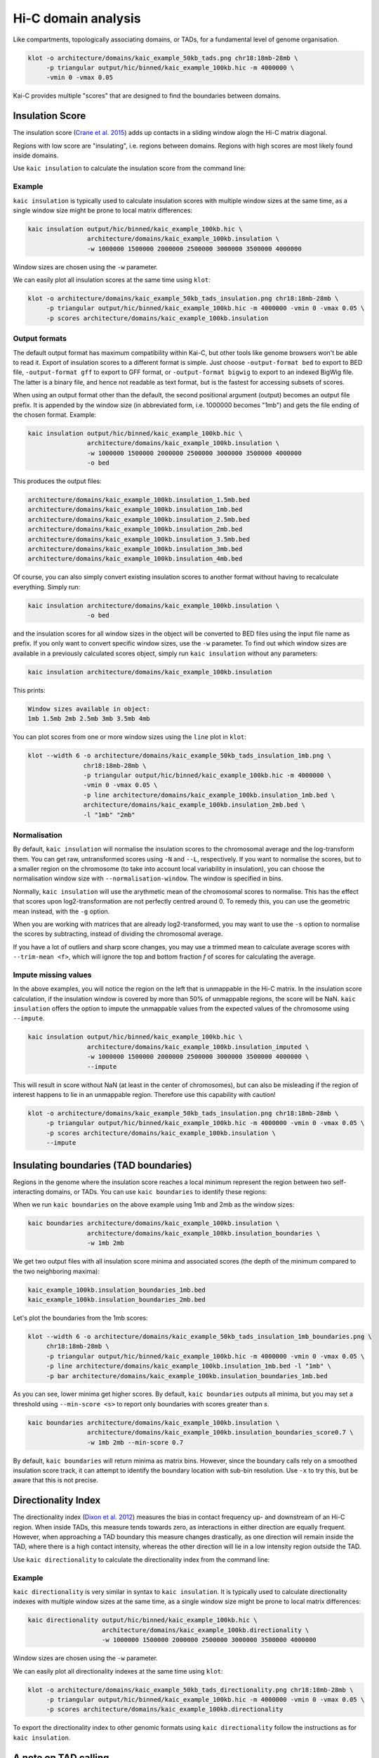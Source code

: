 .. _kaic-domains:


####################
Hi-C domain analysis
####################


Like compartments, topologically associating domains, or TADs, for a fundamental level of
genome organisation.

.. code::

    klot -o architecture/domains/kaic_example_50kb_tads.png chr18:18mb-28mb \
         -p triangular output/hic/binned/kaic_example_100kb.hic -m 4000000 \
         -vmin 0 -vmax 0.05

.. image:: images/kaic_example_100kb_tads.png


Kai-C provides multiple "scores" that are designed to find the boundaries between domains.


****************
Insulation Score
****************

The insulation score (`Crane et al. 2015 <http://www.nature.com/doifinder/10.1038/nature14450>`_)
adds up contacts in a sliding window alogn the Hi-C matrix diagonal.

.. image:: images/kaic_example_100kb_tads_insulation_score_example.png

Regions with low score are "insulating", i.e. regions between domains. Regions with high scores
are most likely found inside domains.

Use ``kaic insulation`` to calculate the insulation score from the command line:

.. argparse::
   :module: kaic.commands.kaic_commands
   :func: insulation_parser
   :prog: kaic insulation
   :nodescription:
   :nodefault:

=======
Example
=======

``kaic insulation`` is typically used to calculate insulation scores with multiple window
sizes at the same time, as a single window size might be prone to local matrix differences:

.. code::

    kaic insulation output/hic/binned/kaic_example_100kb.hic \
                    architecture/domains/kaic_example_100kb.insulation \
                    -w 1000000 1500000 2000000 2500000 3000000 3500000 4000000

Window sizes are chosen using the ``-w`` parameter.

We can easily plot all insulation scores at the same time using ``klot``:

.. code::

    klot -o architecture/domains/kaic_example_50kb_tads_insulation.png chr18:18mb-28mb \
         -p triangular output/hic/binned/kaic_example_100kb.hic -m 4000000 -vmin 0 -vmax 0.05 \
         -p scores architecture/domains/kaic_example_100kb.insulation

.. image:: images/kaic_example_50kb_tads_insulation.png


==============
Output formats
==============

The default output format has maximum compatibility within Kai-C, but other tools like
genome browsers won't be able to read it. Export of insulation scores to a different
format is simple. Just choose ``-output-format bed`` to export to BED file,
``-output-format gff`` to export to GFF format, or ``-output-format bigwig`` to export
to an indexed BigWig file. The latter is a binary file, and hence not readable as
text format, but is the fastest for accessing subsets of scores.

When using an output format other than the default, the second positional argument
(output) becomes an output file prefix. It is appended by the window size (in
abbreviated form, i.e. 1000000 becomes "1mb") and gets the file ending of the chosen
format. Example:

.. code::

    kaic insulation output/hic/binned/kaic_example_100kb.hic \
                    architecture/domains/kaic_example_100kb.insulation \
                    -w 1000000 1500000 2000000 2500000 3000000 3500000 4000000
                    -o bed

This produces the output files:

.. code::

    architecture/domains/kaic_example_100kb.insulation_1.5mb.bed
    architecture/domains/kaic_example_100kb.insulation_1mb.bed
    architecture/domains/kaic_example_100kb.insulation_2.5mb.bed
    architecture/domains/kaic_example_100kb.insulation_2mb.bed
    architecture/domains/kaic_example_100kb.insulation_3.5mb.bed
    architecture/domains/kaic_example_100kb.insulation_3mb.bed
    architecture/domains/kaic_example_100kb.insulation_4mb.bed

Of course, you can also simply convert existing insulation scores to another format
without having to recalculate everything. Simply run:

.. code::

    kaic insulation architecture/domains/kaic_example_100kb.insulation \
                    -o bed

and the insulation scores for all window sizes in the object will be converted to BED
files using the input file name as prefix. If you only want to convert specific window
sizes, use the ``-w`` parameter. To find out which window sizes are available in a
previously calculated scores object, simply run ``kaic insulation`` without any
parameters:

.. code::

    kaic insulation architecture/domains/kaic_example_100kb.insulation

This prints:

.. code::

    Window sizes available in object:
    1mb 1.5mb 2mb 2.5mb 3mb 3.5mb 4mb


You can plot scores from one or more window sizes using the ``line`` plot in ``klot``:

.. code::

    klot --width 6 -o architecture/domains/kaic_example_50kb_tads_insulation_1mb.png \
                   chr18:18mb-28mb \
                   -p triangular output/hic/binned/kaic_example_100kb.hic -m 4000000 \
                   -vmin 0 -vmax 0.05 \
                   -p line architecture/domains/kaic_example_100kb.insulation_1mb.bed \
                   architecture/domains/kaic_example_100kb.insulation_2mb.bed \
                   -l "1mb" "2mb"

.. image:: images/kaic_example_50kb_tads_insulation_1mb.png


=============
Normalisation
=============

By default, ``kaic insulation`` will normalise the insulation scores to the chromosomal
average and the log-transform them. You can get raw, untransformed scores using ``-N`` and
``--L``, respectively. If you want to normalise the scores, but to a smaller region on the
chromosome (to take into account local variability in insulation), you can choose the
normalisation window size with ``--normalisation-window``. The window is specified in bins.

Normally, ``kaic insulation`` will use the arythmetic mean of the chromosomal scores to
normalise. This has the effect that scores upon log2-transformation are not perfectly
centred around 0. To remedy this, you can use the geometric mean instead, with the ``-g``
option.

When you are working with matrices that are already log2-transformed, you may want to use
the ``-s`` option to normalise the scores by subtracting, instead of dividing the chromosomal
average.

If you have a lot of outliers and sharp score changes, you may use a trimmed mean
to calculate average scores with ``--trim-mean <f>``, which will ignore the top and bottom
fraction *f* of scores for calculating the average.


=====================
Impute missing values
=====================

In the above examples, you will notice the region on the left that is unmappable in the Hi-C
matrix. In the insulation score calculation, if the insulation window is covered by more than
50% of unmappable regions, the score will be NaN. ``kaic insulation`` offers the option to
impute the unmappable values from the expected values of the chromosome using ``--impute``.

.. code::

    kaic insulation output/hic/binned/kaic_example_100kb.hic \
                    architecture/domains/kaic_example_100kb.insulation_imputed \
                    -w 1000000 1500000 2000000 2500000 3000000 3500000 4000000 \
                    --impute

This will result in score without NaN (at least in the center of chromosomes), but can also
be misleading if the region of interest happens to lie in an unmappable region. Therefore use
this capability with caution!

.. code::

    klot -o architecture/domains/kaic_example_50kb_tads_insulation.png chr18:18mb-28mb \
         -p triangular output/hic/binned/kaic_example_100kb.hic -m 4000000 -vmin 0 -vmax 0.05 \
         -p scores architecture/domains/kaic_example_100kb.insulation \
         --impute

.. image:: images/kaic_example_50kb_tads_insulation_imputed.png


**************************************
Insulating boundaries (TAD boundaries)
**************************************

Regions in the genome where the insulation score reaches a local minimum represent the region
between two self-interacting domains, or TADs. You can use ``kaic boundaries`` to identify these
regions:

.. argparse::
   :module: kaic.commands.kaic_commands
   :func: boundaries_parser
   :prog: kaic boundaries
   :nodescription:
   :nodefault:

When we run ``kaic boundaries`` on the above example using 1mb and 2mb as the window sizes:

.. code::

    kaic boundaries architecture/domains/kaic_example_100kb.insulation \
                    architecture/domains/kaic_example_100kb.insulation_boundaries \
                    -w 1mb 2mb

We get two output files with all insulation score minima and associated scores (the depth of
the minimum compared to the two neighboring maxima):

.. code::

    kaic_example_100kb.insulation_boundaries_1mb.bed
    kaic_example_100kb.insulation_boundaries_2mb.bed

Let's plot the boundaries from the 1mb scores:

.. code::

    klot --width 6 -o architecture/domains/kaic_example_50kb_tads_insulation_1mb_boundaries.png \
         chr18:18mb-28mb \
         -p triangular output/hic/binned/kaic_example_100kb.hic -m 4000000 -vmin 0 -vmax 0.05 \
         -p line architecture/domains/kaic_example_100kb.insulation_1mb.bed -l "1mb" \
         -p bar architecture/domains/kaic_example_100kb.insulation_boundaries_1mb.bed

.. image:: images/kaic_example_50kb_tads_insulation_1mb_boundaries.png

As you can see, lower minima get higher scores. By default, ``kaic boundaries`` outputs all
minima, but you may set a threshold using ``--min-score <s>`` to report only boundaries with
scores greater than *s*.

.. code::

    kaic boundaries architecture/domains/kaic_example_100kb.insulation \
                    architecture/domains/kaic_example_100kb.insulation_boundaries_score0.7 \
                    -w 1mb 2mb --min-score 0.7

By default, ``kaic boundaries`` will return minima as matrix bins. However, since the boundary
calls rely on a smoothed insulation score track, it can attempt to identify the boundary location
with sub-bin resolution. Use ``-x`` to try this, but be aware that this is not precise.



********************
Directionality Index
********************

The directionality index (`Dixon et al. 2012 <http://www.nature.com/doifinder/10.1038/nature11082>`_)
measures the bias in contact frequency up- and downstream of an Hi-C region. When inside TADs,
this measure tends towards zero, as interactions in either direction are equally frequent. However,
when approaching a TAD boundary this measure changes drastically, as one direction will remain
inside the TAD, where there is a high contact intensity, whereas the other direction will lie in
a low intensity region outside the TAD.

Use ``kaic directionality`` to calculate the directionality index from the command line:

.. argparse::
   :module: kaic.commands.kaic_commands
   :func: directionality_parser
   :prog: kaic directionality
   :nodescription:
   :nodefault:

=======
Example
=======

``kaic directionality`` is very similar in syntax to ``kaic insulation``.
It is typically used to calculate directionality indexes with multiple window
sizes at the same time, as a single window size might be prone to local matrix differences:

.. code::

    kaic directionality output/hic/binned/kaic_example_100kb.hic \
                        architecture/domains/kaic_example_100kb.directionality \
                        -w 1000000 1500000 2000000 2500000 3000000 3500000 4000000

Window sizes are chosen using the ``-w`` parameter.

We can easily plot all directionality indexes at the same time using ``klot``:

.. code::

    klot -o architecture/domains/kaic_example_50kb_tads_directionality.png chr18:18mb-28mb \
         -p triangular output/hic/binned/kaic_example_100kb.hic -m 4000000 -vmin 0 -vmax 0.05 \
         -p scores architecture/domains/kaic_example_100kb.directionality

.. image:: images/kaic_example_50kb_tads_directionality.png

To export the directionality index to other genomic formats using ``kaic directionality``
follow the instructions as for ``kaic insulation``.


*********************
A note on TAD calling
*********************

There are a lot of tools available for calling TADs in Hi-C matrices, including one that
we have written called `TADtool <https://github.com/vaquerizaslab/tadtool>`_. However,
and this is a point we are also making with TADtool specifically, TAD calling algorithms
often depend critically on their input parameters, and different TAD callers can lead to
very different results. We are therefore currently not bundling a TAD calling tool with
Kai-C, and refer the user to one of the many available tools for TAD calling that offer
a wide range of features.